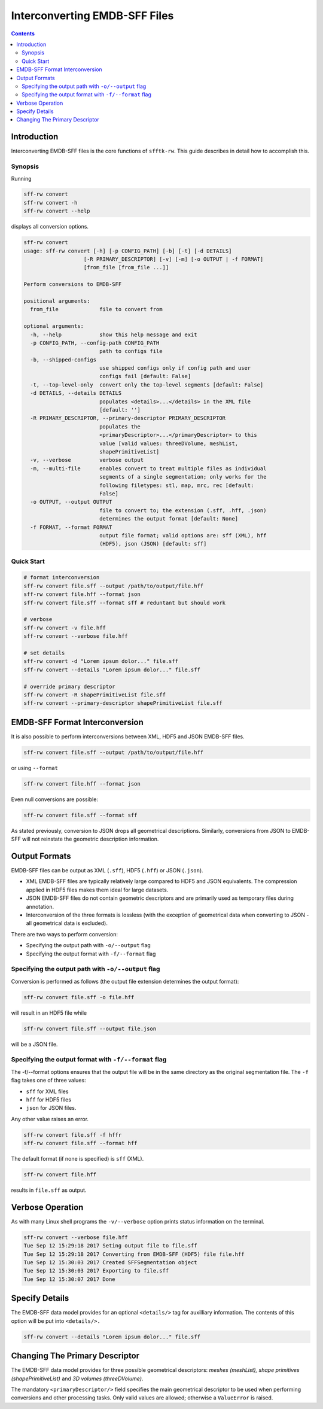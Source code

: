 ==================================
Interconverting EMDB-SFF Files
==================================

.. contents::

--------------
Introduction
--------------

Interconverting EMDB-SFF files is the core functions of ``sfftk-rw``. This guide describes in detail how to accomplish this.

Synopsis
=========

Running

.. code-block:: bash

    sff-rw convert
    sff-rw convert -h
    sff-rw convert --help

displays all conversion options.

.. code-block:: bash

    sff-rw convert
    usage: sff-rw convert [-h] [-p CONFIG_PATH] [-b] [-t] [-d DETAILS]
                       [-R PRIMARY_DESCRIPTOR] [-v] [-m] [-o OUTPUT | -f FORMAT]
                       [from_file [from_file ...]]

    Perform conversions to EMDB-SFF

    positional arguments:
      from_file             file to convert from

    optional arguments:
      -h, --help            show this help message and exit
      -p CONFIG_PATH, --config-path CONFIG_PATH
                            path to configs file
      -b, --shipped-configs
                            use shipped configs only if config path and user
                            configs fail [default: False]
      -t, --top-level-only  convert only the top-level segments [default: False]
      -d DETAILS, --details DETAILS
                            populates <details>...</details> in the XML file
                            [default: '']
      -R PRIMARY_DESCRIPTOR, --primary-descriptor PRIMARY_DESCRIPTOR
                            populates the
                            <primaryDescriptor>...</primaryDescriptor> to this
                            value [valid values: threeDVolume, meshList,
                            shapePrimitiveList]
      -v, --verbose         verbose output
      -m, --multi-file      enables convert to treat multiple files as individual
                            segments of a single segmentation; only works for the
                            following filetypes: stl, map, mrc, rec [default:
                            False]
      -o OUTPUT, --output OUTPUT
                            file to convert to; the extension (.sff, .hff, .json)
                            determines the output format [default: None]
      -f FORMAT, --format FORMAT
                            output file format; valid options are: sff (XML), hff
                            (HDF5), json (JSON) [default: sff]

Quick Start
============

.. code-block:: bash

    # format interconversion
    sff-rw convert file.sff --output /path/to/output/file.hff
    sff-rw convert file.hff --format json
    sff-rw convert file.sff --format sff # reduntant but should work

    # verbose
    sff-rw convert -v file.hff
    sff-rw convert --verbose file.hff

    # set details
    sff-rw convert -d "Lorem ipsum dolor..." file.sff
    sff-rw convert --details "Lorem ipsum dolor..." file.sff

    # override primary descriptor
    sff-rw convert -R shapePrimitiveList file.sff
    sff-rw convert --primary-descriptor shapePrimitiveList file.sff


.. _output_formats:


----------------------------------
EMDB-SFF Format Interconversion
----------------------------------

It is also possible to perform interconversions between XML, HDF5 and JSON
EMDB-SFF files.

.. code-block:: bash

    sff-rw convert file.sff --output /path/to/output/file.hff

or using ``--format``

.. code-block:: bash

    sff-rw convert file.hff --format json

Even null conversions are possible:

.. code-block:: bash

    sff-rw convert file.sff --format sff

As stated previously, conversion to JSON drops all geometrical descriptions.
Similarly, conversions from JSON to EMDB-SFF will not reinstate the geometric
description information.

---------------
Output Formats
---------------

EMDB-SFF files can be output as XML (``.sff``), HDF5 (``.hff``) or JSON
(``.json``).

- XML EMDB-SFF files are typically relatively large compared to HDF5 and
  JSON equivalents. The compression applied in HDF5 files makes them ideal
  for large datasets.

- JSON EMDB-SFF files do not contain geometric descriptors and are primarily
  used as temporary files during annotation.

- Interconversion of the three formats is lossless (with the exception of
  geometrical data when converting to JSON - all geometrical data is excluded).

There are two ways to perform conversion:

-  Specifying the output path with ``-o/--output`` flag

-  Specifying the output format with ``-f/--format`` flag


Specifying the output path with ``-o/--output`` flag
========================================================

Conversion is performed as follows (the output file extension determines the output format):

.. code-block:: bash

    sff-rw convert file.sff -o file.hff

will result in an HDF5 file while

.. code-block:: bash

    sff-rw convert file.sff --output file.json

will be a JSON file.

Specifying the output format with ``-f/--format`` flag
========================================================

The -f/--format options ensures that the output file will be in the same 
directory as the original segmentation file. The ``-f`` flag takes one of three
values:

-  ``sff`` for XML files

-  ``hff`` for HDF5 files

-  ``json`` for JSON files.

Any other value raises an error.

.. code-block:: bash

    sff-rw convert file.sff -f hffr
    sff-rw convert file.sff --format hff

The default format (if none is specified) is ``sff`` (XML).

.. code-block:: bash

    sff-rw convert file.hff

results in ``file.sff`` as output.


----------------------------------
Verbose Operation
----------------------------------

As with many Linux shell programs the ``-v/--verbose`` option prints status 
information on the terminal.

.. code-block:: bash

    sff-rw convert --verbose file.hff
    Tue Sep 12 15:29:18 2017 Seting output file to file.sff
    Tue Sep 12 15:29:18 2017 Converting from EMDB-SFF (HDF5) file file.hff
    Tue Sep 12 15:30:03 2017 Created SFFSegmentation object
    Tue Sep 12 15:30:03 2017 Exporting to file.sff
    Tue Sep 12 15:30:07 2017 Done

----------------------------------
Specify Details
----------------------------------

The EMDB-SFF data model provides for an optional ``<details/>`` tag for 
auxilliary information. The contents of this option will be put into 
``<details/>.``

.. code-block:: bash

    sff-rw convert --details "Lorem ipsum dolor..." file.sff

.. todo::

    Allow a user to pass a **file** whose contents will be inserted into ``<details/>``.

----------------------------------
Changing The Primary Descriptor
----------------------------------

The EMDB-SFF data model provides for three possible geometrical descriptors: 
`meshes (meshList), shape primitives (shapePrimitiveList)` and 
`3D volumes (threeDVolume)`.
 
The mandatory ``<primaryDescriptor/>`` field specifies the main geometrical
descriptor to be used when performing conversions and other processing tasks. 
Only valid values are allowed; otherwise a ``ValueError`` is raised.

